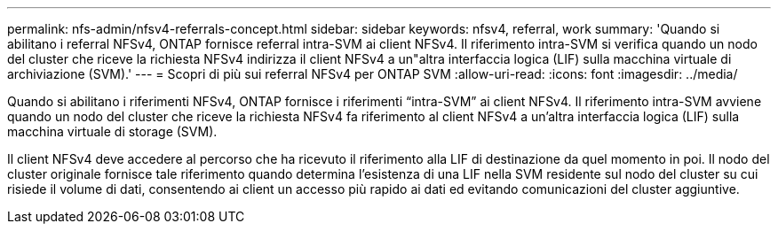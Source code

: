 ---
permalink: nfs-admin/nfsv4-referrals-concept.html 
sidebar: sidebar 
keywords: nfsv4, referral, work 
summary: 'Quando si abilitano i referral NFSv4, ONTAP fornisce referral intra-SVM ai client NFSv4. Il riferimento intra-SVM si verifica quando un nodo del cluster che riceve la richiesta NFSv4 indirizza il client NFSv4 a un"altra interfaccia logica (LIF) sulla macchina virtuale di archiviazione (SVM).' 
---
= Scopri di più sui referral NFSv4 per ONTAP SVM
:allow-uri-read: 
:icons: font
:imagesdir: ../media/


[role="lead"]
Quando si abilitano i riferimenti NFSv4, ONTAP fornisce i riferimenti "`intra-SVM`" ai client NFSv4. Il riferimento intra-SVM avviene quando un nodo del cluster che riceve la richiesta NFSv4 fa riferimento al client NFSv4 a un'altra interfaccia logica (LIF) sulla macchina virtuale di storage (SVM).

Il client NFSv4 deve accedere al percorso che ha ricevuto il riferimento alla LIF di destinazione da quel momento in poi. Il nodo del cluster originale fornisce tale riferimento quando determina l'esistenza di una LIF nella SVM residente sul nodo del cluster su cui risiede il volume di dati, consentendo ai client un accesso più rapido ai dati ed evitando comunicazioni del cluster aggiuntive.

